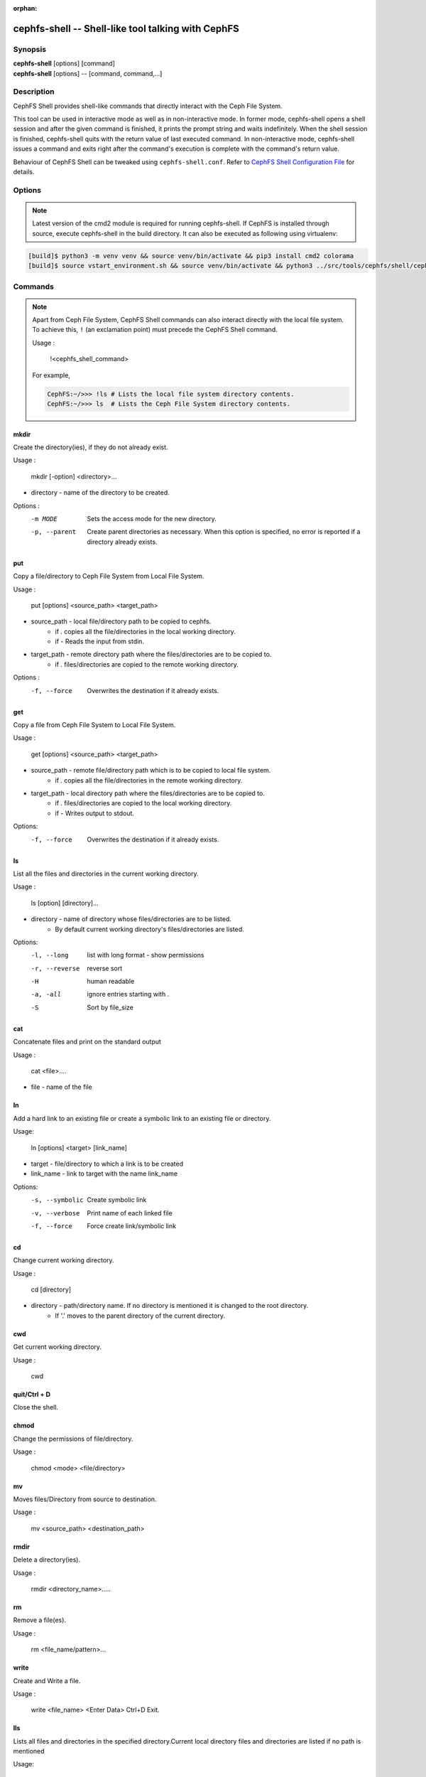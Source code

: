 :orphan:

.. _cephfs-shell:

===================================================
cephfs-shell -- Shell-like tool talking with CephFS
===================================================

.. program:: cephfs-shell

Synopsis
========

| **cephfs-shell** [options] [command]
| **cephfs-shell** [options] -- [command, command,...]

Description
===========

CephFS Shell provides shell-like commands that directly interact with the
Ceph File System.

This tool can be used in interactive mode as well as in non-interactive mode.
In former mode, cephfs-shell opens a shell session and after the given command
is finished, it prints the prompt string and waits indefinitely. When the
shell session is finished, cephfs-shell quits with the return value of last
executed command. In non-interactive mode, cephfs-shell issues a command and
exits right after the command's execution is complete with the command's
return value.

Behaviour of CephFS Shell can be tweaked using ``cephfs-shell.conf``. Refer to
`CephFS Shell Configuration File`_ for details.

Options
=======

.. option:: -b, --batch FILE

   Path to batch file.

.. option:: -c, --config FILE

   Path to cephfs-shell.conf

.. option:: -f, --fs FS

   Name of filesystem to mount.

.. option:: -t, --test FILE

   Path to transcript(s) in FILE for testing

.. note::

    Latest version of the cmd2 module is required for running cephfs-shell.
    If CephFS is installed through source, execute cephfs-shell in the build
    directory. It can also be executed as following using virtualenv:

.. code:: bash

    [build]$ python3 -m venv venv && source venv/bin/activate && pip3 install cmd2 colorama
    [build]$ source vstart_environment.sh && source venv/bin/activate && python3 ../src/tools/cephfs/shell/cephfs-shell

Commands
========

.. note::

    Apart from Ceph File System, CephFS Shell commands can also interact
    directly with the local file system. To achieve this, ``!`` (an
    exclamation point) must precede the CephFS Shell command.

    Usage :

        !<cephfs_shell_command>

    For example,

    .. code:: bash

        CephFS:~/>>> !ls # Lists the local file system directory contents.
        CephFS:~/>>> ls  # Lists the Ceph File System directory contents.

mkdir
-----

Create the directory(ies), if they do not already exist.

Usage : 
        
    mkdir [-option] <directory>... 

* directory - name of the directory to be created.

Options :
  -m MODE    Sets the access mode for the new directory.
  -p, --parent         Create parent directories as necessary. When this option is specified, no error is reported if a directory already exists.
 
put
---

Copy a file/directory to Ceph File System from Local File System.

Usage : 
    
        put [options] <source_path> <target_path>

* source_path - local file/directory path to be copied to cephfs.
    * if `.` copies all the file/directories in the local working directory.
    * if `-`  Reads the input from stdin. 

* target_path - remote directory path where the files/directories are to be copied to.
    * if `.` files/directories are copied to the remote working directory.

Options :
   -f, --force        Overwrites the destination if it already exists.


get
---
 
Copy a file from Ceph File System to Local File System.

Usage : 

    get [options] <source_path> <target_path>

* source_path - remote file/directory path which is to be copied to local file system.
    * if `.` copies all the file/directories in the remote working directory.
                    
* target_path - local directory path where the files/directories are to be copied to.
    * if `.` files/directories are copied to the local working directory. 
    * if `-` Writes output to stdout.

Options:
  -f, --force        Overwrites the destination if it already exists.

ls
--

List all the files and directories in the current working directory.

Usage : 
    
    ls [option] [directory]...

* directory - name of directory whose files/directories are to be listed. 
    * By default current working directory's files/directories are listed.

Options:
  -l, --long	    list with long format - show permissions
  -r, --reverse     reverse sort     
  -H                human readable
  -a, -all          ignore entries starting with .
  -S                Sort by file_size


cat
---

Concatenate files and print on the standard output

Usage : 

    cat  <file>....

* file - name of the file

ln
--

Add a hard link to an existing file or create a symbolic link to an existing
file or directory.

Usage:

    ln [options] <target> [link_name]

* target - file/directory to which a link is to be created
* link_name - link to target with the name link_name

Options:
  -s, --symbolic  Create symbolic link
  -v, --verbose   Print name of each linked file
  -f, --force     Force create link/symbolic link

cd
--

Change current working directory.

Usage : 
    
    cd [directory]
        
* directory - path/directory name. If no directory is mentioned it is changed to the root directory.
    * If '.' moves to the parent directory of the current directory.

cwd
---

Get current working directory.
 
Usage : 
    
    cwd


quit/Ctrl + D
-------------

Close the shell.

chmod
-----

Change the permissions of file/directory.
 
Usage : 
    
    chmod <mode> <file/directory>

mv
--

Moves files/Directory from source to destination.

Usage : 
    
    mv <source_path> <destination_path>

rmdir
-----

Delete a directory(ies).

Usage : 
    
    rmdir <directory_name>.....

rm
--

Remove a file(es).

Usage : 
    
    rm <file_name/pattern>...


write
-----

Create and Write a file.

Usage : 
        
        write <file_name>
        <Enter Data>
        Ctrl+D Exit.

lls
---

Lists all files and directories in the specified directory.Current local directory files and directories are listed if no     path is mentioned

Usage: 
    
    lls <path>.....

lcd
---

Moves into the given local directory.

Usage : 
    
    lcd <path>

lpwd
----

Prints the absolute path of the current local directory.

Usage : 
    
    lpwd


umask
-----

Set and get the file mode creation mask 

Usage : 
    
    umask [mode]

alias
-----

Define or display aliases

Usage: 

    alias [name] | [<name> <value>]

* name - name of the alias being looked up, added, or replaced
* value - what the alias will be resolved to (if adding or replacing) this can contain spaces and does not need to be quoted

run_pyscript
------------

Runs a python script file inside the console

Usage: 
    
    run_pyscript <script_path> [script_arguments]

* Console commands can be executed inside this script with cmd ("your command")
  However, you cannot run nested "py" or "pyscript" commands from within this
  script. Paths or arguments that contain spaces must be enclosed in quotes

.. note:: This command is available as ``pyscript`` for cmd2 versions 0.9.13
   or less.

py
--

Invoke python command, shell, or script

Usage : 

        py <command>: Executes a Python command.
        py: Enters interactive Python mode.

shortcuts
---------

Lists shortcuts (aliases) available

Usage :

    shortcuts

history
-------

View, run, edit, and save previously entered commands.

Usage : 
    
    history [-h] [-r | -e | -s | -o FILE | -t TRANSCRIPT] [arg]

Options:
   -h             show this help message and exit
   -r             run selected history items
   -e             edit and then run selected history items
   -s             script format; no separation lines
   -o FILE        output commands to a script file
   -t TRANSCRIPT  output commands and results to a transcript file

unalias
-------

Unsets aliases
 
Usage : 
    
    unalias [-a] name [name ...]

* name - name of the alias being unset

Options:
   -a     remove all alias definitions

set
---

Sets a settable parameter or shows current settings of parameters.

Usage : 

    set [-h] [-a] [-l] [settable [settable ...]]

* Call without arguments for a list of settable parameters with their values.

Options :
  -h     show this help message and exit
  -a     display read-only settings as well
  -l     describe function of parameter

edit
----

Edit a file in a text editor.

Usage:  

    edit [file_path]

* file_path - path to a file to open in editor

run_script
----------

Runs commands in script file that is encoded as either ASCII or UTF-8 text.
Each command in the script should be separated by a newline.

Usage:  
    
    run_script <file_path>


* file_path - a file path pointing to a script

.. note:: This command is available as ``load`` for cmd2 versions 0.9.13
   or less.

shell
-----

Execute a command as if at the OS prompt.

Usage:  
    
    shell <command> [arguments]

locate
------

Find an item in File System

Usage:

     locate [options] <name>

Options :
  -c       Count number of items found
  -i       Ignore case 

stat
------

Display file status.

Usage :

     stat [-h] <file_name> [file_name ...]

Options :
  -h     Shows the help message

snap
----

Create or Delete Snapshot

Usage:

     snap {create|delete} <snap_name> <dir_name>

* snap_name - Snapshot name to be created or deleted

* dir_name - directory under which snapshot should be created or deleted

setxattr
--------

Set extended attribute for a file

Usage :

     setxattr [-h] <path> <name> <value>

*  path - Path to the file

*  name - Extended attribute name to get or set

*  value - Extended attribute value to be set

Options:
  -h, --help   Shows the help message

getxattr
--------

Get extended attribute value for the name associated with the path

Usage :

     getxattr [-h] <path> <name>

*  path - Path to the file

*  name - Extended attribute name to get or set

Options:
  -h, --help   Shows the help message

listxattr
---------

List extended attribute names associated with the path

Usage :

     listxattr [-h] <path>

*  path - Path to the file

Options:
  -h, --help   Shows the help message

df
--

Display amount of available disk space

Usage :

    df [-h] [file [file ...]]

* file - name of the file

Options:
  -h, --help   Shows the help message

du
--

Show disk usage of a directory

Usage :

    du [-h] [-r] [paths [paths ...]]

* paths - name of the directory

Options:
  -h, --help   Shows the help message

  -r     Recursive Disk usage of all directories


quota
-----

Quota management for a Directory

Usage :

    quota [-h] [--max_bytes [MAX_BYTES]] [--max_files [MAX_FILES]] {get,set} path

* {get,set} - quota operation type.

* path - name of the directory.

Options :
  -h, --help   Shows the help message

  --max_bytes MAX_BYTES    Set max cumulative size of the data under this directory

  --max_files MAX_FILES    Set total number of files under this directory tree

CephFS Shell Configuration File
===============================
By default, CephFS Shell looks for ``cephfs-shell.conf`` in the path provided
by the environment variable ``CEPHFS_SHELL_CONF`` and then in user's home
directory (``~/.cephfs-shell.conf``).

Right now, CephFS Shell inherits all its options from its dependency ``cmd2``.
Therefore, these options might vary with the version of ``cmd2`` installed on
your system. Refer to ``cmd2`` docs for a description of these options.

Following is a sample ``cephfs-shell.conf``

.. code-block:: ini

    [cephfs-shell]
    prompt = CephFS:~/>>>
    continuation_prompt = >

    quiet = False
    timing = False
    colors = True
    debug = False

    abbrev = False
    autorun_on_edit = False
    echo = False
    editor = vim
    feedback_to_output = False
    locals_in_py = True

Exit Code
=========

Following exit codes are returned by cephfs shell

+-----------------------------------------------+-----------+
| Error Type                                    | Exit Code |
+===============================================+===========+
| Miscellaneous                                 |     1     |
+-----------------------------------------------+-----------+
| Keyboard Interrupt                            |     2     |
+-----------------------------------------------+-----------+
| Operation not permitted                       |     3     |
+-----------------------------------------------+-----------+
| Permission denied                             |     4     |
+-----------------------------------------------+-----------+
| No such file or directory                     |     5     |
+-----------------------------------------------+-----------+
| I/O error                                     |     6     |
+-----------------------------------------------+-----------+
| No space left on device                       |     7     |
+-----------------------------------------------+-----------+
| File exists                                   |     8     |
+-----------------------------------------------+-----------+
| No data available                             |     9     |
+-----------------------------------------------+-----------+
| Invalid argument                              |     10    |
+-----------------------------------------------+-----------+
| Operation not supported on transport endpoint |     11    |
+-----------------------------------------------+-----------+
| Range error                                   |     12    |
+-----------------------------------------------+-----------+
| Operation would block                         |     13    |
+-----------------------------------------------+-----------+
| Directory not empty                           |     14    |
+-----------------------------------------------+-----------+
| Not a directory                               |     15    |
+-----------------------------------------------+-----------+
| Disk quota exceeded                           |     16    |
+-----------------------------------------------+-----------+
| Broken pipe                                   |     17    |
+-----------------------------------------------+-----------+
| Cannot send after transport endpoint shutdown |     18    |
+-----------------------------------------------+-----------+
| Connection aborted                            |     19    |
+-----------------------------------------------+-----------+
| Connection refused                            |     20    |
+-----------------------------------------------+-----------+
| Connection reset                              |     21    |
+-----------------------------------------------+-----------+
| Interrupted function call                     |     22    |
+-----------------------------------------------+-----------+

Files
=====

``~/.cephfs-shell.conf``
